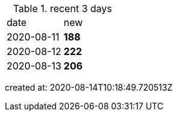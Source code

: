 
.recent 3 days
|===

|date|new


^|2020-08-11
>s|188


^|2020-08-12
>s|222


^|2020-08-13
>s|206


|===

created at: 2020-08-14T10:18:49.720513Z
